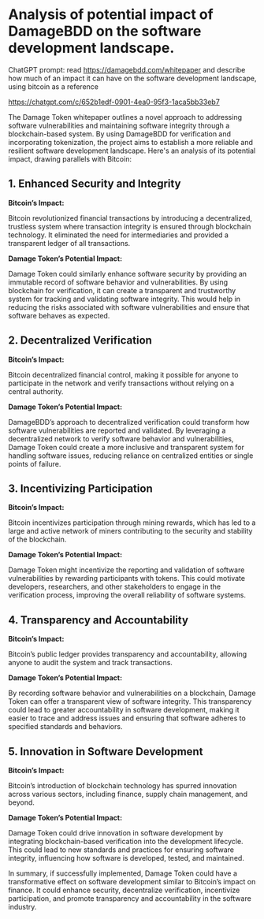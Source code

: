 * Analysis of potential impact of DamageBDD on the software development landscape.

ChatGPT prompt: read https://damagebdd.com/whitepaper and describe how much of an impact it can have on the software development landscape, using bitcoin as a reference

https://chatgpt.com/c/652b1edf-0901-4ea0-95f3-1aca5bb33eb7

The Damage Token whitepaper outlines a novel approach to addressing software vulnerabilities and maintaining software integrity through a blockchain-based system. By using DamageBDD for verification and incorporating tokenization, the project aims to establish a more reliable and resilient software development landscape. Here's an analysis of its potential impact, drawing parallels with Bitcoin:

** 1. Enhanced Security and Integrity

*Bitcoin’s Impact:*

Bitcoin revolutionized financial transactions by introducing a decentralized, trustless system where transaction integrity is ensured through blockchain technology. It eliminated the need for intermediaries and provided a transparent ledger of all transactions.

*Damage Token’s Potential Impact:*

Damage Token could similarly enhance software security by providing an immutable record of software behavior and vulnerabilities. By using blockchain for verification, it can create a transparent and trustworthy system for tracking and validating software integrity. This would help in reducing the risks associated with software vulnerabilities and ensure that software behaves as expected.

** 2. Decentralized Verification

*Bitcoin’s Impact:*

Bitcoin decentralized financial control, making it possible for anyone to participate in the network and verify transactions without relying on a central authority.

*Damage Token’s Potential Impact:*

DamageBDD’s approach to decentralized verification could transform how software vulnerabilities are reported and validated. By leveraging a decentralized network to verify software behavior and vulnerabilities, Damage Token could create a more inclusive and transparent system for handling software issues, reducing reliance on centralized entities or single points of failure.

** 3. Incentivizing Participation

*Bitcoin’s Impact:*

Bitcoin incentivizes participation through mining rewards, which has led to a large and active network of miners contributing to the security and stability of the blockchain.

*Damage Token’s Potential Impact:*

Damage Token might incentivize the reporting and validation of software vulnerabilities by rewarding participants with tokens. This could motivate developers, researchers, and other stakeholders to engage in the verification process, improving the overall reliability of software systems.

** 4. Transparency and Accountability

*Bitcoin’s Impact:*

Bitcoin’s public ledger provides transparency and accountability, allowing anyone to audit the system and track transactions.

*Damage Token’s Potential Impact:*

By recording software behavior and vulnerabilities on a blockchain, Damage Token can offer a transparent view of software integrity. This transparency could lead to greater accountability in software development, making it easier to trace and address issues and ensuring that software adheres to specified standards and behaviors.

** 5. Innovation in Software Development

*Bitcoin’s Impact:*

Bitcoin’s introduction of blockchain technology has spurred innovation across various sectors, including finance, supply chain management, and beyond.

*Damage Token’s Potential Impact:*

Damage Token could drive innovation in software development by integrating blockchain-based verification into the development lifecycle. This could lead to new standards and practices for ensuring software integrity, influencing how software is developed, tested, and maintained.

In summary, if successfully implemented, Damage Token could have a transformative effect on software development similar to Bitcoin’s impact on finance. It could enhance security, decentralize verification, incentivize participation, and promote transparency and accountability in the software industry.






